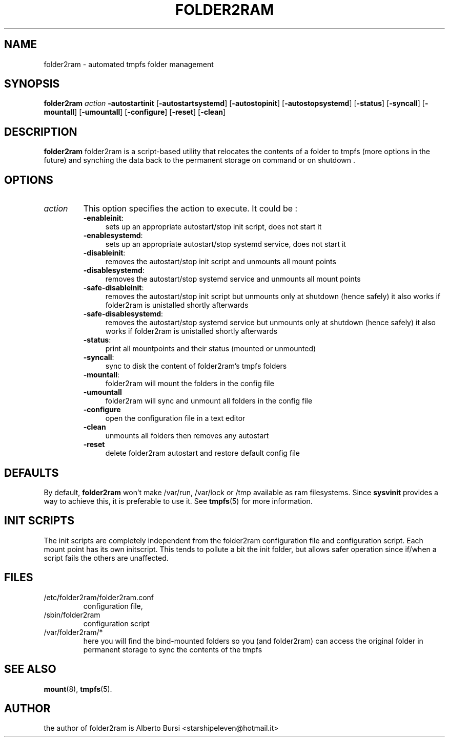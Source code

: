 .\"                                      Hey, EMACS: -*- nroff -*-
.\" First parameter, NAME, should be all caps
.\" Second parameter, SECTION, should be 1-8, maybe w/ subsection
.\" other parameters are allowed: see man(7), man(1)
.TH FOLDER2RAM 8 "2015" "folder2ram"
.\" Please adjust this date whenever revising the manpage.
.\"
.\" Some roff macros, for reference:
.\" .nh        disable hyphenation
.\" .hy        enable hyphenation
.\" .ad l      left justify
.\" .ad b      justify to both left and right margins
.\" .nf        disable filling
.\" .fi        enable filling
.\" .br        insert line break
.\" .sp <n>    insert n+1 empty lines
.\" for manpage-specific macros, see man(7)
.SH NAME
folder2ram \- automated tmpfs folder management
.SH SYNOPSIS
\fBfolder2ram\fP \fIaction\fP \fB\-autostartinit\fP [\fB\-autostartsystemd\fP] [\fB\-autostopinit\fP] [\fB\-autostopsystemd\fP] [\fB\-status\fP] [\fB\-syncall\fP] [\fB\-mountall\fP] [\fB\-umountall\fP] [\fB\-configure\fP] [\fB\-reset\fP] [\fB\-clean\fP]
.PP
.SH DESCRIPTION
\fBfolder2ram\fP folder2ram is a script-based utility that relocates the contents of a folder 
to tmpfs (more options in the future) and synching the data back to the permanent storage 
on command or on shutdown .

.SH OPTIONS
.TP
\fIaction\fP
This option specifies the action to execute. It could be :
.RS
.TP .4i
\fB-enableinit\fP:
sets up an appropriate autostart/stop init script, does not start it
.TP
\fB-enablesystemd\fP:
sets up an appropriate autostart/stop systemd service, does not start it
.TP
\fB-disableinit\fP:
removes the autostart/stop init script and unmounts all mount points
.TP
\fB-disablesystemd\fP:
removes the autostart/stop systemd service and unmounts all mount points
.TP
\fB-safe-disableinit\fP:
removes the autostart/stop init script but unmounts only at shutdown (hence safely)
it also works if folder2ram is unistalled shortly afterwards
.TP
\fB-safe-disablesystemd\fP:
removes the autostart/stop systemd service but unmounts only at shutdown (hence safely)
it also works if folder2ram is unistalled shortly afterwards
.TP
\fB-status\fP:
print all mountpoints and their status (mounted or unmounted)
.TP
\fB-syncall\fP:
sync to disk the content of folder2ram's tmpfs folders
.TP
\fB-mountall\fP:
folder2ram will mount the folders in the config file
.TP
\fB\-umountall\fP
folder2ram will sync and unmount all folders in the config file
.TP
\fB\-configure\fP
open the configuration file in a text editor
.TP
\fB\-clean\fP
unmounts all folders then removes any autostart
.TP
\fB\-reset\fP
delete folder2ram autostart and restore default config file
.SH DEFAULTS
By default, \fBfolder2ram\fP won't make /var/run, /var/lock or /tmp available as
ram filesystems. Since \fBsysvinit\fP provides a way to achieve this, it is
preferable to use it. See \fBtmpfs\fP(5) for more information.
.SH INIT SCRIPTS 
The init scripts are completely independent from the folder2ram configuration file and configuration script.
Each mount point has its own initscript. This tends to pollute a bit the init folder, but allows safer 
operation since if/when a script fails the others are unaffected.
.SH FILES
.PP
.IP "/etc/folder2ram/folder2ram.conf"
configuration file,
.IP "/sbin/folder2ram"
configuration script
.IP "/var/folder2ram/*"
here you will find the bind-mounted folders so you (and folder2ram) can access the original folder in permanent storage to sync the contents of the tmpfs  
.SH SEE ALSO
\fBmount\fP(8), \fBtmpfs\fP(5).
.SH AUTHOR
the author of folder2ram is Alberto Bursi <starshipeleven@hotmail.it>
